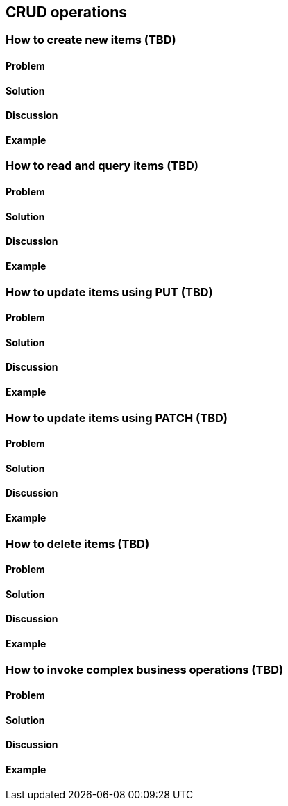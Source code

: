 == CRUD operations

// ----------------------------------------------------------------------
=== How to create new items (TBD)

==== Problem


==== Solution


==== Discussion


==== Example


// ----------------------------------------------------------------------
=== How to read and query items (TBD)

==== Problem


==== Solution


==== Discussion


==== Example


// ----------------------------------------------------------------------
=== How to update items using PUT (TBD)

==== Problem


==== Solution


==== Discussion


==== Example


// ----------------------------------------------------------------------
=== How to update items using PATCH (TBD)

==== Problem


==== Solution


==== Discussion


==== Example


// ----------------------------------------------------------------------
=== How to delete items (TBD)

==== Problem


==== Solution


==== Discussion


==== Example


// ----------------------------------------------------------------------
=== How to invoke complex business operations (TBD)

==== Problem


==== Solution


==== Discussion


==== Example


